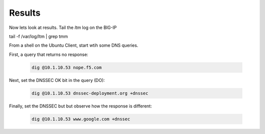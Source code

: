Results
#####################

Now lets look at results. Tail the *ltm* log on the BIG-IP

tail -f /var/log/ltm | grep tmm

From a shell on the Ubuntu Client, start wtih some DNS queries. 

First, a query that returns no response: 

   .. code-block:: console

      dig @10.1.10.53 nope.f5.com

.. image:: /class2/media/nxdomain.png

Next, set the DNSSEC OK bit in the query (DO): 

   .. code-block:: console

      dig @10.1.10.53 dnssec-deployment.org +dnssec

.. image:: /class2/media/dnssec-resolver-results.png

Finally, set the DNSSEC but but observe how the response is different: 

   .. code-block:: console

      dig @10.1.10.53 www.google.com +dnssec


